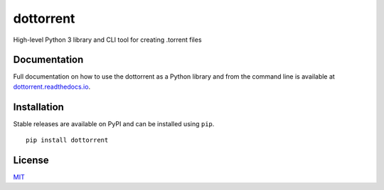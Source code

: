 dottorrent
==========

High-level Python 3 library and CLI tool for creating .torrent files

Documentation
-------------

Full documentation on how to use the dottorrent as a Python library and
from the command line is available at `dottorrent.readthedocs.io <http://dottorrent.readthedocs.io>`_.

.. image:: https://readthedocs.org/projects/dottorrent/badge/


Installation
------------

Stable releases are available on PyPI and can be installed using ``pip``.
::

	pip install dottorrent

License
-------

`MIT <https://opensource.org/licenses/MIT>`_